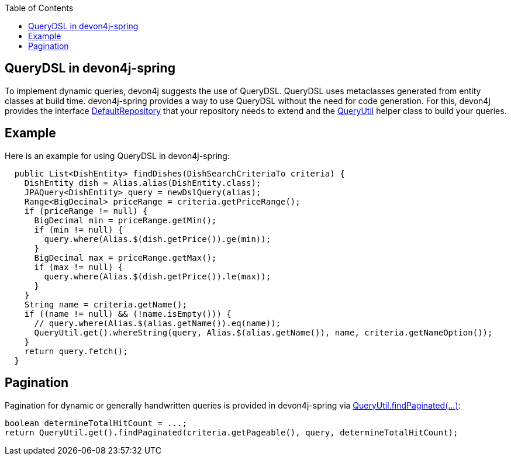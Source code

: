 :toc: macro
toc::[]

== QueryDSL in devon4j-spring

To implement dynamic queries, devon4j suggests the use of QueryDSL. QueryDSL uses metaclasses generated from entity classes at build time.  devon4j-spring provides a way to use QueryDSL without the need for code generation. For this, devon4j provides the interface https://github.com/devonfw/devon4j/blob/master/modules/jpa-spring-data/src/main/java/com/devonfw/module/jpa/dataaccess/api/data/DefaultRepository.java[DefaultRepository] that your repository needs to extend and the https://github.com/devonfw/devon4j/blob/master/modules/jpa-basic/src/main/java/com/devonfw/module/jpa/dataaccess/api/QueryUtil.java[QueryUtil] helper class to build your queries.

== Example

Here is an example for using QueryDSL in devon4j-spring:

[source,java]
----
  public List<DishEntity> findDishes(DishSearchCriteriaTo criteria) {
    DishEntity dish = Alias.alias(DishEntity.class);
    JPAQuery<DishEntity> query = newDslQuery(alias);
    Range<BigDecimal> priceRange = criteria.getPriceRange();
    if (priceRange != null) {
      BigDecimal min = priceRange.getMin();
      if (min != null) {
        query.where(Alias.$(dish.getPrice()).ge(min));
      }
      BigDecimal max = priceRange.getMax();
      if (max != null) {
        query.where(Alias.$(dish.getPrice()).le(max));
      }
    }
    String name = criteria.getName();
    if ((name != null) && (!name.isEmpty())) {
      // query.where(Alias.$(alias.getName()).eq(name));
      QueryUtil.get().whereString(query, Alias.$(alias.getName()), name, criteria.getNameOption());
    }
    return query.fetch();
  }
----

== Pagination

Pagination for dynamic or generally handwritten queries is provided in devon4j-spring via https://github.com/devonfw/devon4j/blob/develop/modules/jpa-basic/src/main/java/com/devonfw/module/jpa/dataaccess/api/QueryUtil.java#L102[QueryUtil.findPaginated(...)]:

[source,java]
----
boolean determineTotalHitCount = ...;
return QueryUtil.get().findPaginated(criteria.getPageable(), query, determineTotalHitCount);
----